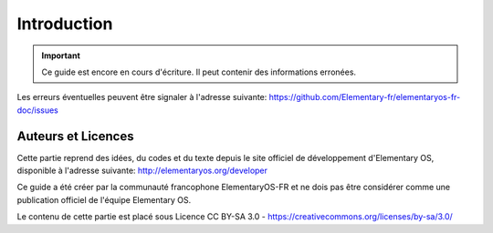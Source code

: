 
############
Introduction
############

.. IMPORTANT::
   Ce guide est encore en cours d'écriture. Il peut
   contenir des informations erronées.

Les erreurs éventuelles peuvent être signaler à l'adresse suivante: https://github.com/Elementary-fr/elementaryos-fr-doc/issues



Auteurs et Licences
===================

Cette partie reprend des idées, du codes et du texte depuis
le site officiel de développement d'Elementary OS, disponible à l'adresse suivante:
http://elementaryos.org/developer

Ce guide a été créer par la communauté francophone
ElementaryOS-FR et ne dois pas être considérer comme
une publication officiel de l'équipe Elementary OS.

Le contenu de cette partie est placé sous Licence 
CC BY-SA 3.0 - https://creativecommons.org/licenses/by-sa/3.0/
